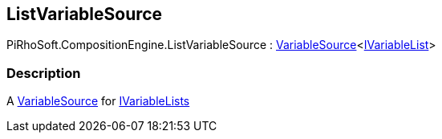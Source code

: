 [#reference/list-variable-source]

## ListVariableSource

PiRhoSoft.CompositionEngine.ListVariableSource : <<reference/variable-source-1.html,VariableSource>><<<reference/i-variable-list.html,IVariableList>>>

### Description

A <<reference/variable-source.html,VariableSource>> for <<reference/i-variable-list.html,IVariableLists>>
